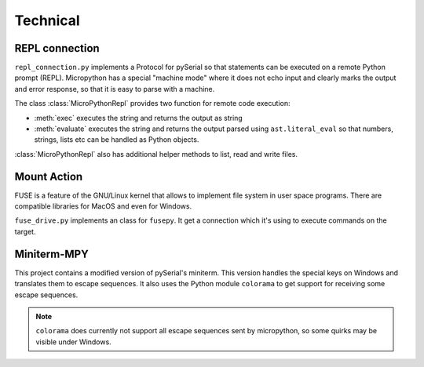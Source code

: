 ===========
 Technical
===========

REPL connection
===============
``repl_connection.py`` implements a Protocol for pySerial so that statements
can be executed on a remote Python prompt (REPL). Micropython has a special
"machine mode" where it does not echo input and clearly marks the output and
error response, so that it is easy to parse with a machine.

The class :class:`MicroPythonRepl` provides two function for remote code
execution:

- :meth:`exec` executes the string and returns the output as string
- :meth:`evaluate` executes the string and returns the output parsed using
  ``ast.literal_eval`` so that numbers, strings, lists etc can be handled
  as Python objects.

:class:`MicroPythonRepl` also has additional helper methods to list, read
and write files.


Mount Action
============
FUSE is a feature of the GNU/Linux kernel that allows to implement file system
in user space programs. There are compatible libraries for MacOS and even for
Windows.

``fuse_drive.py`` implements an class for ``fusepy``. It get a connection which
it's using to execute commands on the target.


Miniterm-MPY
============
This project contains a modified version of pySerial's miniterm. This version
handles the special keys on Windows and translates them to escape sequences. It
also uses the Python module ``colorama`` to get support for receiving some
escape sequences.

.. note::

    ``colorama`` does currently not support all escape sequences sent by
    micropython, so some quirks may be visible under Windows.

